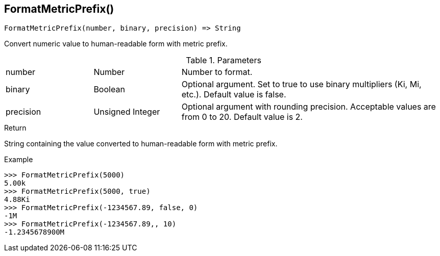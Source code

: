 [.nxsl-function]
[[func-formatmetricprefix]]
== FormatMetricPrefix()

[source,c]
----
FormatMetricPrefix(number, binary, precision) => String
----

Convert numeric value to human-readable form with metric prefix.

.Parameters
[cols="1,1,3" grid="none", frame="none"]
|===
|number|Number|Number to format.
|binary|Boolean|Optional argument. Set to true to use binary multipliers (Ki, Mi, etc.). Default value is false.
|precision|Unsigned Integer|Optional argument with rounding precision. Acceptable values are from 0 to 20. Default value is 2.
|===

.Return

String containing the value converted to human-readable form with metric prefix.

.Example
[.source]
....
>>> FormatMetricPrefix(5000)
5.00k
>>> FormatMetricPrefix(5000, true)
4.88Ki
>>> FormatMetricPrefix(-1234567.89, false, 0)
-1M
>>> FormatMetricPrefix(-1234567.89,, 10)
-1.2345678900M
....
